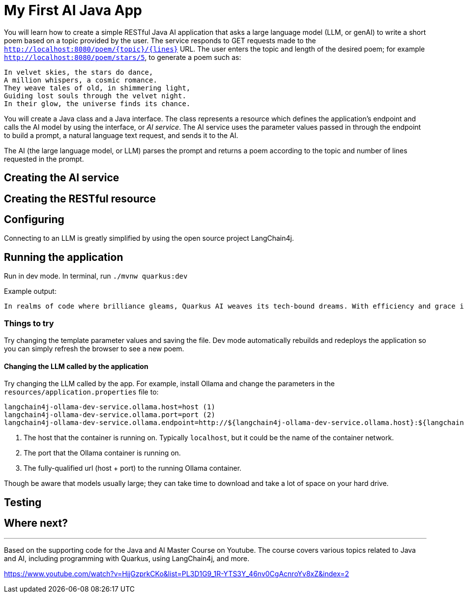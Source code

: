 = My First AI Java App

You will learn how to create a simple RESTful Java AI application that asks a large language model (LLM, or genAI) to write a short poem based on a topic provided by the user. The service responds to GET requests made to the `http://localhost:8080/poem/{topic}/{lines}` URL. The user enters the topic and length of the desired poem; for example `http://localhost:8080/poem/stars/5`, to generate a poem such as:

----
In velvet skies, the stars do dance,
A million whispers, a cosmic romance.
They weave tales of old, in shimmering light,
Guiding lost souls through the velvet night.
In their glow, the universe finds its chance.
----

You will create a Java class and a Java interface. The class represents a resource which defines the application's endpoint and calls the AI model by using the interface, or _AI service_. The AI service uses the parameter values passed in through the endpoint to build a prompt, a natural language text request, and sends it to the AI.

The AI (the large language model, or LLM) parses the prompt and returns a poem according to the topic and number of lines requested in the prompt.









== Creating the AI service




== Creating the RESTful resource



== Configuring

Connecting to an LLM is greatly simplified by using the open source project LangChain4j. 


== Running the application

Run in dev mode. In terminal, run `./mvnw quarkus:dev`

Example output:

----
In realms of code where brilliance gleams, Quarkus AI weaves its tech-bound dreams. With efficiency and grace it soars, Unlocking futures through digital doors.
----



=== Things to try




Try changing the template parameter values and saving the file. Dev mode automatically rebuilds and redeploys the application so you can simply refresh the browser to see a new poem.


==== Changing the LLM called by the application

Try changing the LLM called by the app. For example, install Ollama and change the parameters in the `resources/application.properties` file to:

----
langchain4j-ollama-dev-service.ollama.host=host (1)
langchain4j-ollama-dev-service.ollama.port=port (2)
langchain4j-ollama-dev-service.ollama.endpoint=http://${langchain4j-ollama-dev-service.ollama.host}:${langchain4j-ollama-dev-service.ollama.port} (3)
----
. The host that the container is running on. Typically `localhost`, but it could be the name of the container network.
. The port that the Ollama container is running on.
. The fully-qualified url (host + port) to the running Ollama container.

Though be aware that models usually large; they can take time to download and take a lot of space on your hard drive.





== Testing




== Where next?


---
Based on the supporting code for the Java and AI Master Course on Youtube. The course covers various topics related to Java and AI, including programming with Quarkus, using LangChain4j, and more.

https://www.youtube.com/watch?v=HjjGzprkCKo&list=PL3D1G9_1R-YTS3Y_46nv0CgAcnroYv8xZ&index=2
